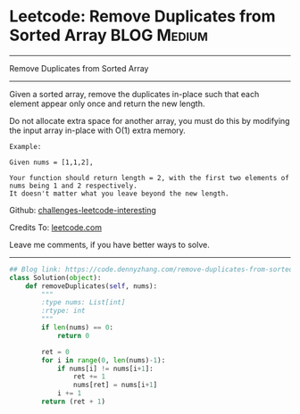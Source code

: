 * Leetcode: Remove Duplicates from Sorted Array                                   :BLOG:Medium:
#+STARTUP: showeverything
#+OPTIONS: toc:nil \n:t ^:nil creator:nil d:nil
:PROPERTIES:
:type:     redo, findnumber
:END:
---------------------------------------------------------------------
Remove Duplicates from Sorted Array
---------------------------------------------------------------------
Given a sorted array, remove the duplicates in-place such that each element appear only once and return the new length.

Do not allocate extra space for another array, you must do this by modifying the input array in-place with O(1) extra memory.

#+BEGIN_EXAMPLE
Example:

Given nums = [1,1,2],

Your function should return length = 2, with the first two elements of nums being 1 and 2 respectively.
It doesn't matter what you leave beyond the new length.
#+END_EXAMPLE

Github: [[url-external:https://github.com/DennyZhang/challenges-leetcode-interesting/tree/master/remove-duplicates-from-sorted-array][challenges-leetcode-interesting]]

Credits To: [[url-external:https://leetcode.com/problems/remove-duplicates-from-sorted-array/description/][leetcode.com]]

Leave me comments, if you have better ways to solve.
---------------------------------------------------------------------

#+BEGIN_SRC python
## Blog link: https://code.dennyzhang.com/remove-duplicates-from-sorted-array
class Solution(object):
    def removeDuplicates(self, nums):
        """
        :type nums: List[int]
        :rtype: int
        """
        if len(nums) == 0:
            return 0

        ret = 0
        for i in range(0, len(nums)-1):
            if nums[i] != nums[i+1]:
                ret += 1
                nums[ret] = nums[i+1]
            i += 1
        return (ret + 1)
#+END_SRC
